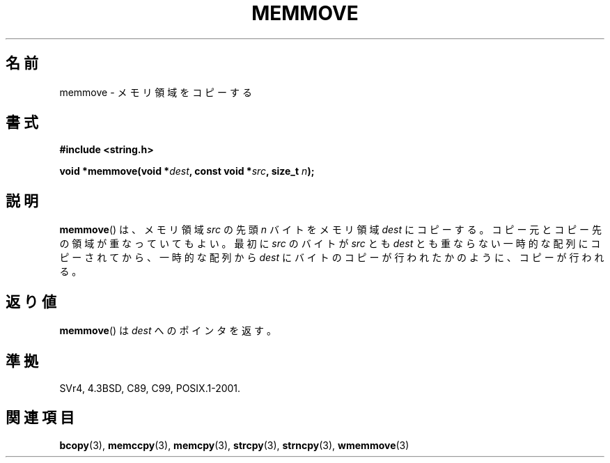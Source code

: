 .\" Copyright 1993 David Metcalfe (david@prism.demon.co.uk)
.\"
.\" Permission is granted to make and distribute verbatim copies of this
.\" manual provided the copyright notice and this permission notice are
.\" preserved on all copies.
.\"
.\" Permission is granted to copy and distribute modified versions of this
.\" manual under the conditions for verbatim copying, provided that the
.\" entire resulting derived work is distributed under the terms of a
.\" permission notice identical to this one.
.\"
.\" Since the Linux kernel and libraries are constantly changing, this
.\" manual page may be incorrect or out-of-date.  The author(s) assume no
.\" responsibility for errors or omissions, or for damages resulting from
.\" the use of the information contained herein.  The author(s) may not
.\" have taken the same level of care in the production of this manual,
.\" which is licensed free of charge, as they might when working
.\" professionally.
.\"
.\" Formatted or processed versions of this manual, if unaccompanied by
.\" the source, must acknowledge the copyright and authors of this work.
.\"
.\" References consulted:
.\"     Linux libc source code
.\"     Lewine's _POSIX Programmer's Guide_ (O'Reilly & Associates, 1991)
.\"     386BSD man pages
.\" Modified Sat Jul 24 18:49:59 1993 by Rik Faith (faith@cs.unc.edu)
.\"
.\" Japanese Version Copyright (c) 1997 Ueyama Rui
.\"         all rights reserved.
.\" Translated Tue Feb 21 0:50:30 JST 1997
.\"         by Ueyama Rui <ueyama@campusnet.or.jp>
.\" Updated 2007-06-13, Akihiro MOTOKI <amotoki@dd.iij4u.or.jp>, LDP v2.55
.\"
.TH MEMMOVE 3 1993-04-10 "GNU" "Linux Programmer's Manual"
.SH 名前
memmove \- メモリ領域をコピーする
.SH 書式
.nf
.B #include <string.h>
.sp
.BI "void *memmove(void *" dest ", const void *" src ", size_t " n );
.fi
.SH 説明
.BR memmove ()
は、メモリ領域 \fIsrc\fP の先頭 \fIn\fP バイトを
メモリ領域 \fIdest\fP にコピーする。コピー元とコピー先の
領域が重なっていてもよい。
最初に
.I src
のバイトが
.I src
とも
.I dest
とも重ならない一時的な配列にコピーされてから、一時的な配列から
.I dest
にバイトのコピーが行われたかのように、コピーが行われる。
.SH 返り値
.BR memmove ()
は \fIdest\fP へのポインタを返す。
.SH 準拠
SVr4, 4.3BSD, C89, C99, POSIX.1-2001.
.SH 関連項目
.BR bcopy (3),
.BR memccpy (3),
.BR memcpy (3),
.BR strcpy (3),
.BR strncpy (3),
.BR wmemmove (3)

